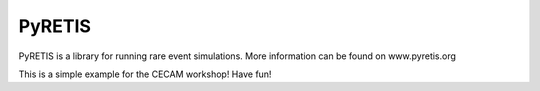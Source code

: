 PyRETIS
=======

PyRETIS is a library for running rare event simulations.
More information can be found on www.pyretis.org

This is a simple example for the CECAM workshop!
Have fun!
